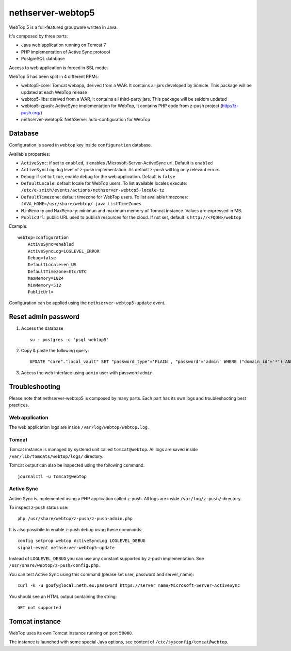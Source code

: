 ==================
nethserver-webtop5
==================

WebTop 5 is a full-featured groupware written in Java.

It's composed by three parts:

* Java web application running on Tomcat 7
* PHP implementation of Active Sync protocol
* PostgreSQL database

Access to web application is forced in SSL mode.

WebTop 5 has been split in 4 different RPMs:

- webtop5-core: Tomcat webapp, derived from a WAR. It contains all jars developed by Sonicle. This package will be updated at each
  WebTop release
- webtop5-libs: derived from a WAR, it contains all third-party jars. This package will be seldom updated
- webtop5-zpush: ActiveSync implementation for WebTop, it contains PHP code from z-push project (http://z-push.org/)
- nethserver-webtop5: NethServer auto-configuration for WebTop

Database
========

Configuration is saved in ``webtop`` key inside ``configuration`` database.

Available properties:

* ``ActiveSync``: if set to ``enabled``, it enables /Microsoft-Server-ActiveSync url.  Default is ``enabled``
* ``ActiveSyncLog``: log level of z-push implementation. As default z-push will log only relevant errors.
* ``Debug``: if set to ``true``, enable debug for the web application. Default is ``false``
* ``DefaultLocale``: default locale for WebTop users. To list available locales execute: ``/etc/e-smith/events/actions/nethserver-webtop5-locale-tz``
* ``DefaultTimezone``: default timezone for WebTop users. To list available timezones: ``JAVA_HOME=/usr/share/webtop/ java ListTimeZones``
* ``MinMemory`` and ``MaxMemory``: minimun and maximum memory of Tomcat instance. Values are expressed in MB.
* ``PublicUrl``: public URL used to publish resources for the cloud. If not set, default is ``http://<FQDN>/webtop``

Example: ::

  webtop=configuration
      ActiveSync=enabled
      ActiveSyncLog=LOGLEVEL_ERROR
      Debug=false
      DefaultLocale=en_US
      DefaultTimezone=Etc/UTC
      MaxMemory=1024
      MinMemory=512
      PublicUrl=


Configuration can be applied using the ``nethserver-webtop5-update`` event.

Reset admin password
====================

1. Access the database ::

     su - postgres -c 'psql webtop5'

2. Copy & paste the following query: ::

     UPDATE "core"."local_vault" SET "password_type"='PLAIN', "password"='admin' WHERE ("domain_id"='*') AND ("user_id"='admin');

3. Access the web interface using ``admin`` user with password ``admin``.


Troubleshooting
===============

Please note that nethserver-webtop5 is composed by many parts.
Each part has its own logs and troubleshooting best practices.

Web application
---------------

The web application logs are inside ``/var/log/webtop/webtop.log``.

Tomcat
------

Tomcat instance is managed by systemd unit called ``tomcat@webtop``.
All logs are saved inside ``/var/lib/tomcats/webtop/logs/`` directory.

Tomcat output can also be inspected using the following command: ::

  journalctl -u tomcat@webtop

Active Sync
-----------

Active Sync is implemented using a PHP application called z-push.
All logs are inside ``/var/log/z-push/`` directory.

To inspect z-push status use: ::

    php /usr/share/webtop/z-push/z-push-admin.php

It is also possibile to enable z-push debug using these commands: ::

  config setprop webtop ActiveSyncLog LOGLEVEL_DEBUG
  signal-event nethserver-webtop5-update

Instead of ``LOGLEVEL_DEBUG`` you can use any constant supported by z-push implementation.
See ``/usr/share/webtop/z-push/config.php``.

You can test Active Sync using this command (please set user, password and server_name): ::
  
  curl -k -u goofy@local.neth.eu:password https://server_name/Microsoft-Server-ActiveSync

You should see an HTML output containing the string: ::

  GET not supported



Tomcat instance
===============

WebTop uses its own Tomcat instance running on port ``58080``.

The instance is launched with some special Java options,
see content of ``/etc/sysconfig/tomcat@webtop``.

